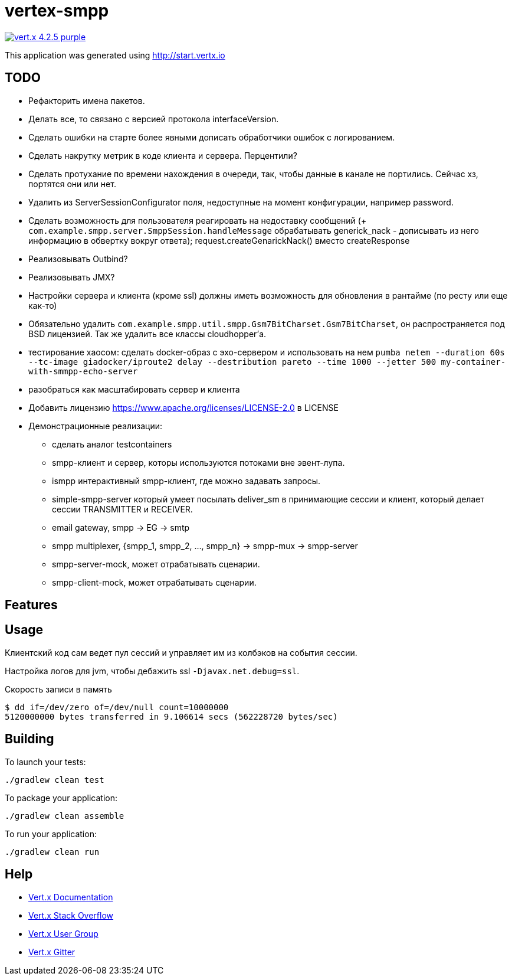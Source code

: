 = vertex-smpp

image:https://img.shields.io/badge/vert.x-4.2.5-purple.svg[link="https://vertx.io"]

This application was generated using http://start.vertx.io

== TODO
- Рефакторить имена пакетов.
- Делать все, то связано с версией протокола interfaceVersion.
- Сделать ошибки на старте более явными дописать обработчики ошибок с логированием.
- Сделать накрутку метрик в коде клиента и сервера. Перцентили?
- Сделать протухание по времени нахождения в очереди, так, чтобы данные в канале не портились. Сейчас хз, портятся они или нет.
- Удалить из ServerSessionConfigurator поля, недоступные на момент конфигурации, например password.
- Сделать возможность для пользователя реагировать на недоставку сообщений (+ `com.example.smpp.server.SmppSession.handleMessage` обрабатывать generick_nack - дописывать из него информацию в обвертку вокруг ответа); request.createGenarickNack() вместо createResponse
- Реализовывать Outbind?
- Реализовывать JMX?
- Настройки сервера и клиента (кроме ssl) должны иметь возможность для обновления в рантайме (по ресту или еще как-то)
- Обязательно удалить `com.example.smpp.util.smpp.Gsm7BitCharset.Gsm7BitCharset`, он распространяется под BSD лицензией. Так же удалить все классы cloudhopper'а.
- тестирование хаосом: сделать docker-образ с эхо-сервером и использовать на нем `pumba netem --duration 60s --tc-image giadocker/iproute2 delay --destribution pareto --time 1000 --jetter 500 my-container-with-smmpp-echo-server`
- разобраться как масштабировать сервер и клиента
- Добавить лицензию https://www.apache.org/licenses/LICENSE-2.0 в LICENSE
- Демонстрационные реализации:
    * сделать аналог testcontainers
    * smpp-клиент и сервер, которы используются потоками вне эвент-лупа.
    * ismpp интерактивный smpp-клиент, где можно задавать запросы.
    * simple-smpp-server который умеет посылать deliver_sm в принимающие сессии и клиент, который делает сессии TRANSMITTER и RECEIVER.
    * email gateway, smpp -> EG -> smtp
    * smpp multiplexer, {smpp_1, smpp_2, ..., smpp_n} -> smpp-mux -> smpp-server
    * smpp-server-mock, может отрабатывать сценарии.
    * smpp-client-mock, может отрабатывать сценарии.

== Features

== Usage
Клиентский код сам ведет пул сессий и управляет им из колбэков на события сессии.

Настройка логов для jvm, чтобы дебажить ssl `-Djavax.net.debug=ssl`.

Скорость записи в память
[source,bash]
----
$ dd if=/dev/zero of=/dev/null count=10000000
5120000000 bytes transferred in 9.106614 secs (562228720 bytes/sec)
----

== Building

To launch your tests:
[source,bash]
----
./gradlew clean test
----

To package your application:
[source,bash]
----
./gradlew clean assemble
----

To run your application:
[source,bash]
----
./gradlew clean run
----

== Help

* https://vertx.io/docs/[Vert.x Documentation]
* https://stackoverflow.com/questions/tagged/vert.x?sort=newest&pageSize=15[Vert.x Stack Overflow]
* https://groups.google.com/forum/?fromgroups#!forum/vertx[Vert.x User Group]
* https://gitter.im/eclipse-vertx/vertx-users[Vert.x Gitter]


